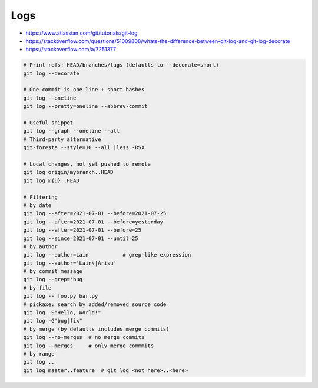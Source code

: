 
Logs
####
* https://www.atlassian.com/git/tutorials/git-log
* https://stackoverflow.com/questions/51009808/whats-the-difference-between-git-log-and-git-log-decorate
* https://stackoverflow.com/a/7251377

.. code-block:: sh

    # Print refs: HEAD/branches/tags (defaults to --decorate=short)
    git log --decorate

    # One commit is one line + short hashes
    git log --oneline
    git log --pretty=oneline --abbrev-commit

    # Useful snippet
    git log --graph --oneline --all
    # Third-party alternative
    git-foresta --style=10 --all |less -RSX

    # Local changes, not yet pushed to remote
    git log origin/mybranch..HEAD
    git log @{u}..HEAD

    # Filtering
    # by date
    git log --after=2021-07-01 --before=2021-07-25
    git log --after=2021-07-01 --before=yesterday
    git log --after=2021-07-01 --before=25
    git log --since=2021-07-01 --until=25
    # by author
    git log --author=Lain           # grep-like expression
    git log --author='Lain\|Arisu'
    # by commit message
    git log --grep='bug'
    # by file
    git log -- foo.py bar.py
    # pickaxe: search by added/removed source code
    git log -S"Hello, World!"
    git log -G"bug|fix"
    # by merge (by defaults includes merge commits)
    git log --no-merges  # no merge commits
    git log --merges     # only merge commmits
    # by range
    git log ..
    git log master..feature  # git log <not here>..<here>

.. image:: imgs/log_range.svg
  :width: 70%
  :target: https://www.atlassian.com/git/tutorials/git-log#filtering-the-commit-history
